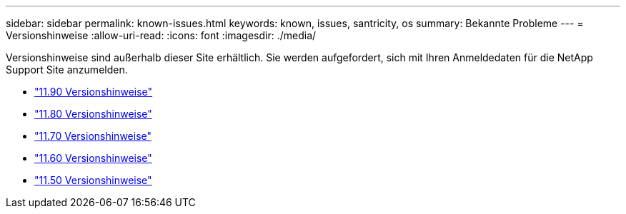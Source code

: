 ---
sidebar: sidebar 
permalink: known-issues.html 
keywords: known, issues, santricity, os 
summary: Bekannte Probleme 
---
= Versionshinweise
:allow-uri-read: 
:icons: font
:imagesdir: ./media/


[role="lead"]
Versionshinweise sind außerhalb dieser Site erhältlich. Sie werden aufgefordert, sich mit Ihren Anmeldedaten für die NetApp Support Site anzumelden.

* https://library.netapp.com/ecm/ecm_download_file/ECMLP3334464["11.90 Versionshinweise"^]
* https://library.netapp.com/ecm/ecm_download_file/ECMLP2885976["11.80 Versionshinweise"^]
* https://library.netapp.com/ecm/ecm_download_file/ECMLP2874254["11.70 Versionshinweise"^]
* https://library.netapp.com/ecm/ecm_download_file/ECMLP2857931["11.60 Versionshinweise"^]
* https://library.netapp.com/ecm/ecm_download_file/ECMLP2842060["11.50 Versionshinweise"^]

